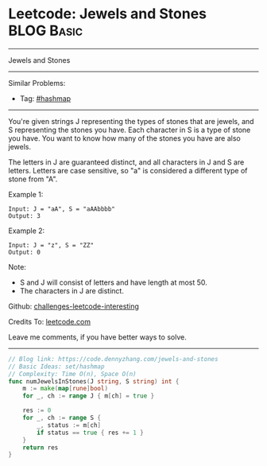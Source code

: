* Leetcode: Jewels and Stones                                    :BLOG:Basic:
#+STARTUP: showeverything
#+OPTIONS: toc:nil \n:t ^:nil creator:nil d:nil
:PROPERTIES:
:type:     hashmap
:END:
---------------------------------------------------------------------
Jewels and Stones
---------------------------------------------------------------------
Similar Problems:
- Tag: [[https://code.dennyzhang.com/tag/hashmap][#hashmap]]
---------------------------------------------------------------------
You're given strings J representing the types of stones that are jewels, and S representing the stones you have.  Each character in S is a type of stone you have.  You want to know how many of the stones you have are also jewels.

The letters in J are guaranteed distinct, and all characters in J and S are letters. Letters are case sensitive, so "a" is considered a different type of stone from "A".

Example 1:
#+BEGIN_EXAMPLE
Input: J = "aA", S = "aAAbbbb"
Output: 3
#+END_EXAMPLE

Example 2:
#+BEGIN_EXAMPLE
Input: J = "z", S = "ZZ"
Output: 0
#+END_EXAMPLE

Note:

- S and J will consist of letters and have length at most 50.
- The characters in J are distinct.

Github: [[url-external:https://github.com/DennyZhang/challenges-leetcode-interesting/tree/master/jewels-and-stones][challenges-leetcode-interesting]]

Credits To: [[url-external:https://leetcode.com/problems/jewels-and-stones/description/][leetcode.com]]

Leave me comments, if you have better ways to solve.
---------------------------------------------------------------------

#+BEGIN_SRC go
// Blog link: https://code.dennyzhang.com/jewels-and-stones
// Basic Ideas: set/hashmap
// Complexity: Time O(n), Space O(n)
func numJewelsInStones(J string, S string) int {
    m := make(map[rune]bool)
    for _, ch := range J { m[ch] = true }

    res := 0
    for _, ch := range S {
        _, status := m[ch]
        if status == true { res += 1 }
    }
    return res
}
#+END_SRC

